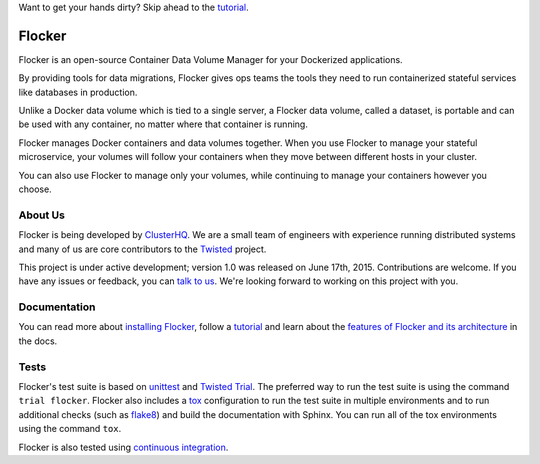 Want to get your hands dirty? Skip ahead to the `tutorial`_.

Flocker |coveralls|
===================

.. |coveralls| image:: https://coveralls.io/repos/ClusterHQ/flocker/badge.png
  :target: https://coveralls.io/r/ClusterHQ/flocker

Flocker is an open-source Container Data Volume Manager for your Dockerized applications.

By providing tools for data migrations, Flocker gives ops teams the tools they need to run containerized stateful services like databases in production.

Unlike a Docker data volume which is tied to a single server, a Flocker data volume, called a dataset, is portable and can be used with any container, no matter where that container is running.

Flocker manages Docker containers and data volumes together.
When you use Flocker to manage your stateful microservice, your volumes will follow your containers when they move between different hosts in your cluster.

You can also use Flocker to manage only your volumes, while continuing to manage your containers however you choose.


About Us
--------

Flocker is being developed by `ClusterHQ`_.
We are a small team of engineers with experience running distributed systems and many of us are core contributors to the `Twisted`_ project.

This project is under active development; version 1.0 was released on June 17th, 2015.
Contributions are welcome.
If you have any issues or feedback, you can `talk to us`_.
We're looking forward to working on this project with you.


Documentation
-------------

You can read more about `installing Flocker`_, follow a `tutorial`_ and learn about the `features of Flocker and its architecture`_ in the docs.


Tests
-----

Flocker's test suite is based on `unittest`_ and `Twisted Trial`_.
The preferred way to run the test suite is using the command ``trial flocker``.
Flocker also includes a `tox`_ configuration to run the test suite in multiple environments and to run additional checks
(such as `flake8`_) and build the documentation with Sphinx.
You can run all of the tox environments using the command ``tox``.

Flocker is also tested using `continuous integration`_.

.. _ClusterHQ: https://clusterhq.com/
.. _Twisted: https://twistedmatrix.com
.. _installing Flocker: https://docs.clusterhq.com/en/latest/using/installing/index.html
.. _tutorial: https://docs.clusterhq.com/en/latest/using/tutorial/index.html
.. _features of Flocker and its architecture: https://docs.clusterhq.com/en/latest/introduction/index.html
.. _unittest: https://docs.python.org/2/library/unittest.html
.. _Twisted Trial: https://twistedmatrix.com/trac/wiki/TwistedTrial
.. _tox: https://tox.readthedocs.org/
.. _continuous integration: http://build.clusterhq.com/
.. _talk to us: http://docs.clusterhq.com/en/latest/gettinginvolved/contributing.html#talk-to-us
.. _flake8: https://pypi.python.org/pypi/flake8
.. _Flocker Support page: https://clusterhq.com/flocker/support/
